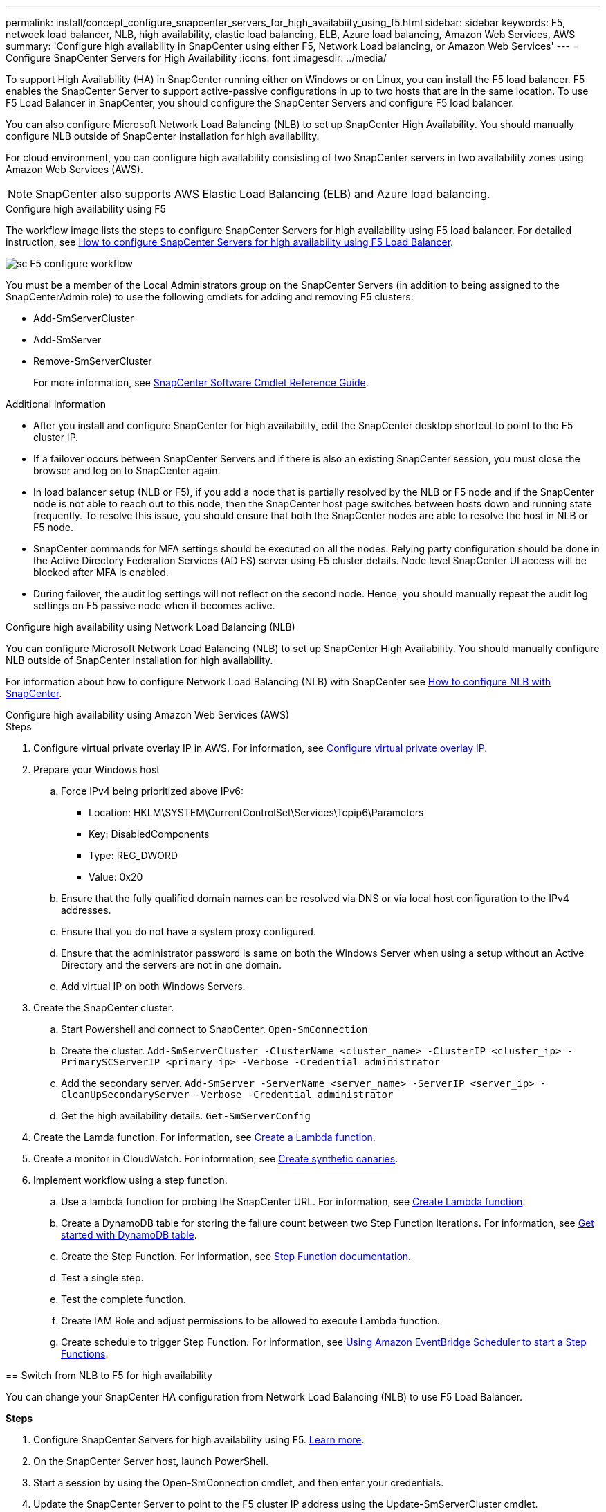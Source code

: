 ---
permalink: install/concept_configure_snapcenter_servers_for_high_availabiity_using_f5.html
sidebar: sidebar
keywords: F5, netwoek load balancer, NLB, high availability, elastic load balancing, ELB, Azure load balancing, Amazon Web Services, AWS
summary: 'Configure high availability in SnapCenter using either F5, Network Load balancing, or Amazon Web Services'
---
= Configure SnapCenter Servers for High Availability
:icons: font
:imagesdir: ../media/

[.lead]
To support High Availability (HA) in SnapCenter running either on Windows or on Linux, you can install the F5 load balancer. F5 enables the SnapCenter Server to support active-passive configurations in up to two hosts that are in the same location. To use F5 Load Balancer in SnapCenter, you should configure the SnapCenter Servers and configure F5 load balancer.

You can also configure Microsoft Network Load Balancing (NLB) to set up SnapCenter High Availability. You should manually configure NLB outside of SnapCenter installation for high availability.

For cloud environment, you can configure high availability consisting of two SnapCenter servers in two availability zones using Amazon Web Services (AWS). 

NOTE: SnapCenter also supports AWS Elastic Load Balancing (ELB) and Azure load balancing.

[role="tabbed-block"]
====

.Configure high availability using F5
--

The workflow image lists the steps to configure SnapCenter Servers for high availability using F5 load balancer. For detailed instruction, see https://kb.netapp.com/Advice_and_Troubleshooting/Data_Protection_and_Security/SnapCenter/How_to_configure_SnapCenter_Servers_for_high_availability_using_F5_Load_Balancer[How to configure SnapCenter Servers for high availability using F5 Load Balancer^].

image::../media/sc-F5-configure-workflow.png[]

You must be a member of the Local Administrators group on the SnapCenter Servers (in addition to being assigned to the SnapCenterAdmin role) to use the following cmdlets for adding and removing F5 clusters:

* Add-SmServerCluster
* Add-SmServer
* Remove-SmServerCluster
+
For more information, see https://docs.netapp.com/us-en/snapcenter-cmdlets/index.html[SnapCenter Software Cmdlet Reference Guide^].

Additional information

* After you install and configure SnapCenter for high availability, edit the SnapCenter desktop shortcut to point to the F5 cluster IP.
* If a failover occurs between SnapCenter Servers and if there is also an existing SnapCenter session, you must close the browser and log on to SnapCenter again.
* In load balancer setup (NLB or F5), if you add a node that is partially resolved by the NLB or F5 node and if the SnapCenter node is not able to reach out to this node, then the SnapCenter host page switches between hosts down and running state frequently. To resolve this issue, you should ensure that both the SnapCenter nodes are able to resolve the host in NLB or F5 node.
* SnapCenter commands for MFA settings should be executed on all the nodes. Relying party configuration should be done in the Active Directory Federation Services (AD FS) server using F5 cluster details.  Node level SnapCenter UI access will be blocked after MFA is enabled. 
* During failover, the audit log settings will not reflect on the second node.  Hence, you should manually repeat the audit log settings on F5 passive node when it becomes active. 
--

.Configure high availability using Network Load Balancing (NLB)
--

You can configure Microsoft Network Load Balancing (NLB) to set up SnapCenter High Availability. You should manually configure NLB outside of SnapCenter installation for high availability.

For information about how to configure Network Load Balancing (NLB) with SnapCenter see https://kb.netapp.com/Advice_and_Troubleshooting/Data_Protection_and_Security/SnapCenter/How_to_configure_NLB_and_ARR_with_SnapCenter[How to configure NLB with SnapCenter^].
--

.Configure high availability using Amazon Web Services (AWS)
--

.Steps

. Configure virtual private overlay IP in AWS. For information, see https://docs.aws.amazon.com/vpc/latest/userguide/replace-local-route-target.html[Configure virtual private overlay IP].
. Prepare your Windows host
.. Force IPv4 being prioritized above IPv6:
+
* Location: HKLM\SYSTEM\CurrentControlSet\Services\Tcpip6\Parameters
* Key: DisabledComponents
* Type: REG_DWORD
* Value: 0x20
.. Ensure that the fully qualified domain names can be resolved via DNS or via local host configuration to the IPv4 addresses.
.. Ensure that you do not have a system proxy configured.
.. Ensure that the administrator password is same on both the Windows Server when using a setup without an Active Directory and the servers are not in one domain.
.. Add virtual IP on both Windows Servers.
. Create the SnapCenter cluster.
.. Start Powershell and connect to SnapCenter.
`Open-SmConnection`
.. Create the cluster.
`Add-SmServerCluster -ClusterName <cluster_name> -ClusterIP <cluster_ip> -PrimarySCServerIP <primary_ip> -Verbose -Credential administrator`
.. Add the secondary server.
`Add-SmServer -ServerName <server_name> -ServerIP <server_ip> -CleanUpSecondaryServer -Verbose -Credential administrator`
.. Get the high availability details.
`Get-SmServerConfig`
. Create the Lamda function. For information, see https://docs.aws.amazon.com/lambda/latest/dg/getting-started.html#getting-started-create-function[Create a Lambda function].
. Create a monitor in CloudWatch. For information, see https://docs.aws.amazon.com/AmazonCloudWatch/latest/monitoring/CloudWatch_Synthetics_Canaries_Create.html[Create synthetic canaries].
. Implement workflow using a step function.
.. Use a lambda function for probing the SnapCenter URL. For information, see https://docs.aws.amazon.com/lambda/latest/dg/getting-started.html[Create Lambda function].
.. Create a DynamoDB table for storing the failure count between two Step Function iterations. For information, see https://docs.aws.amazon.com/amazondynamodb/latest/developerguide/GettingStartedDynamoDB.html[Get started with DynamoDB table].
.. Create the Step Function. For information, see https://docs.aws.amazon.com/step-functions/[Step Function documentation].
.. Test a single step.
.. Test the complete function.
.. Create IAM Role and adjust permissions to be allowed to execute Lambda function.
.. Create schedule to trigger Step Function. For information, see https://docs.aws.amazon.com/step-functions/latest/dg/using-eventbridge-scheduler.html[Using Amazon EventBridge Scheduler to start a Step Functions].
--

== Switch from NLB to F5 for high availability

You can change your SnapCenter HA configuration from Network Load Balancing (NLB) to use F5 Load Balancer.

*Steps*

. Configure SnapCenter Servers for high availability using F5. https://kb.netapp.com/Advice_and_Troubleshooting/Data_Protection_and_Security/SnapCenter/How_to_configure_SnapCenter_Servers_for_high_availability_using_F5_Load_Balancer[Learn more^].
. On the SnapCenter Server host, launch PowerShell.
. Start a session by using the Open-SmConnection cmdlet, and then enter your credentials.
. Update the SnapCenter Server to point to the F5 cluster IP address using the Update-SmServerCluster cmdlet.
+
The information regarding the parameters that can be used with the cmdlet and their descriptions can be obtained by running _Get-Help command_name_. Alternatively, you can also refer to the https://docs.netapp.com/us-en/snapcenter-cmdlets/index.html[SnapCenter Software Cmdlet Reference Guide^].

